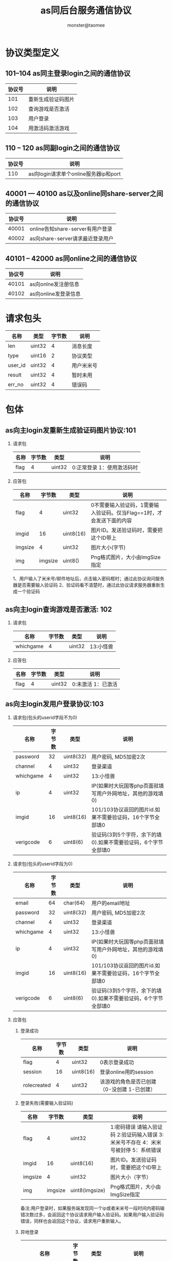 
#+TITLE:     as同后台服务通信协议
#+AUTHOR:    monster@taomee
#+DESCRIPTION: 
#+KEYWORDS: 
#+LANGUAGE:  zh
#+OPTIONS:   ^:nil d:nil skip:nil pri:nil tags:not-in-toc LaTeX:nul TeX:nil toc:2 H:2
#+STARTUP:   content
#+INFOJS_OPT: view:content tdepth:nil ltoc:nil path:http://10.1.1.28/smyang/org-info.js

* 协议类型定义
** 101--104 as同主登录login之间的通信协议
| 协议号 | 说明               |
|--------+--------------------|
|    101 | 重新生成验证码图片 |
|    102 | 查询游戏是否激活   |
|    103 | 用户登录           |
|    104 | 用激活码激活游戏           | 
  
** 110 -- 120 as同副login之间的通信协议
| 协议号 | 说明 |
|--------+------|
| 110    | as向login请求单个online服务器ip和port|

** 40001 --- 40100 as以及online同share-server之间的通信协议
| 协议号 | 说明                             |
|--------+----------------------------------|
|  40001 | online告知share-server有用户登录 |
|  40002 | as向share-server请求最近登录用户   |


** 40101 -- 42000 as同online之间的通信协议
| 协议号 | 说明                             |
|--------+----------------------------------|
|  40101 | as向onlne发注册信息
|  40102 | as向online发登录信息                   |


* 请求包头
| 名称      | 类型   | 字节数 | 说明             |
|-----------+--------+--------+------------------|
| len       | uint32 |      4 | 消息长度         |
| type      | uint16 |      2 | 协议类型         |
| user_id   | uint32 |      4 | 用户米米号       |
| result    | uint32 |      4 | 暂时未用        |
| err_no    | uint32 |      4 | 错误码           |

* 包体
** as向主login发重新生成验证码图片协议:101
*** 请求包
| 名称 | 字节数 | 类型 | 说明 |
|------+--------+------+------|
| flag |  4     | uint32 | 0:正常登录 1：使用激活码时 |
*** 应答包
| 名称    |  字节数 | 类型      | 说明                                                                  |
|---------+---------+-----------+-----------------------------------------------------------------------|
| flag    |       4 | uint32    | 0不需要输入验证码，1需要输入验证码。仅当Flag==1时，才会发送下面的内容 |
| imgid   |      16 | uint8(16) | 图片ID。发送验证码时，需要把这个ID带上                                |
| imgsize |       4 | uint32    | 图片大小(字节)                                                        |
| img     | imgsize | uint8()   | Png格式图片，大小由ImgSize指定                                                                      |
1、用户输入了米米号/邮件地址后，点击输入密码框时；通过此协议询问服务器是否需要输入验证码
2、验证码看不清楚时，通过此协议请求服务器重新生成一个验证码

** as向主login查询游戏是否激活: 102
*** 请求包
| 名称      | 字节数 | 类型 | 说明 |
|-----------+--------+------+------|
| whichgame |  4     | uint32 |  13:小怪兽  |
 
*** 应答包
| 名称 | 字节数 | 类型 | 说明 |
|------+--------+------+------|
| flag |   4    | uint32 | 0:未激活 1：已激活 |

** as向主login发用户登录协议:103
*** 请求包(包头的userid字段不为0)
| 名称      | 字节数 | 类型      | 说明                                                       |
|-----------+--------+-----------+------------------------------------------------------------|
| password  |     32 | uint8(32) | 用户密码, MD5加密2次                                       |
| channel   |      4 | uint32    | 登录渠道                                                   |
| whichgame |      4 | uint32    | 13:小怪兽                                                  |
| ip        |      4 | uint32    | IP(如果时大玩国等php页面就填写用户外网地址，其他的游戏填0) |
| imgid     |     16 | uint8(16) | 101/103协议返回的图片id.如果不需要验证码，16个字节全部填0  |
| verigcode |     6  | uint8(6)  | 验证码(3到5个字符，余下的填0).如果不需要验证码，6个字节全部填0                        |
*** 请求包(包头的userid字段为0)
| 名称      | 字节数 | 类型      | 说明                                                           |
|-----------+--------+-----------+----------------------------------------------------------------|
| email     |     64 | char(64)  | 用户的email地址                                                     |
| password  |     32 | uint8(32) | 用户密码, MD5加密2次                                           |
| channel   |      4 | uint32    | 登录渠道                                                       |
| whichgame |      4 | uint32    | 13:小怪兽                                                      |
| ip        |      4 | uint32    | IP(如果时大玩国等php页面就填写用户外网地址，其他的游戏填0)     |
| imgid     |     16 | uint8(16) | 101/103协议返回的图片id.如果不需要验证码，16个字节全部填0      |
| verigcode |      6 | uint8(6)  | 验证码(3到5个字符，余下的填0).如果不需要验证码，6个字节全部填0 |

*** 应答包
***** 登录成功
| 名称        | 字节数 | 类型      | 说明 |
|-------------+--------+-----------+------|
| flag        |      4 | uint32    | 0表示登录成功 |
| session     |     16 | uint8(16) | 登录online用的session |
| rolecreated |      4 | uint32    | 该游戏的角色是否已创建（0-没创建 1-已创建） |

***** 登录失败(需要输入验证码)
| 名称    |  字节数 | 类型           | 说明 |
|---------+---------+----------------+------|
| flag    |       4 | uint32         | 1:密码错误 请输入验证码 2:验证码输入错误 3:米米号不存在 4：米米号被封停 5：系统错误 |
| imgid   |      16 | uint8(16)      | 图片ID。发送验证码时，需要把这个ID带上     |
| imgsize |       4 | uint32         | 图片大小（字节）     |
| img     | imgsize | uint8(imgsize) | Png格式图片，大小由ImgSize指定     |
备注:用户登录时，如果服务端发现同一个ip或者米米号一段时间内密码输错次数过多，会返回这个协议请求用户输入验证码。如果用户输入验证码错误，同样也会返回这个协议，请求用户重新输入。

***** 异地登录
| 名称               | 字节数 | 类型      | 说明                                                                 |
|--------------------+--------+-----------+----------------------------------------------------------------------|
| flag               |      4 | uint32    | 6:登录成功，但异地登录 7：登录成功，但异地登录次数过多，提醒修改密码 |
| session            |     16 | uint8(16) | 登录online用的session                                                |
| rolecreated        |      4 | uint32    | 该游戏的角色是否已创建(0-未创建 10已创建)                            |
| last_login_ip      |      4 | uint32    | 上次登录ip                                                           |
| last_login_time    |      4 | uint32    | 上次登录时间                                                         |
| last_login_city    |     64 | char(64)  | 上次登录城市，字符串形式,如"上海市" "浙江省 杭州市"                  |
| current_login_city |     64 | char(64)  | 本次登录城市                                                               |

** as向主login发用激活码激活游戏的协议:104
*** 请求包
| 名称        | 字节数 | 类型      | 说明                                              |
|-------------+--------+-----------+---------------------------------------------------|
| whichgame   |      4 | uint32    | 13:小怪兽                                         |
| active_code |     10 | char(10)  | 激活码：6-8个0-9、A-Z、a-z字符，没有用到的字节填0 |
| img_id      |     16 | uint8(16) | 101/103协议返回的图片ID。如果不需要输入验证码，则16个字节都填数字0 |
| verifcode   |     6  | uint8(6)  | 验证码（3到5个字符，余下字节填数字0） 如果不需要输入验证码，则6个字节都填数字0|
                                    
*** 应答包
| 名称    |  字节数 | 类型           | 说明 |
|---------+---------+----------------+------|
| flag    |       4 | uint32         | 0:表示激活成功，不会发送下面的内容 1:激活码错误次数过多，需要输入验证码后再激活 2:验证码输入错误  |
| imgid   |      16 | uint8(16)      | 图片ID。发送验证码时，需要把这个ID带上     |
| imgsize |       4 | uint32         |  图片大小（字节）    |
| img     | imgsize | uitn8(imgsize) |  Png格式图片，大小由ImgSize指定    |

*** 错误码(对应101-104协议)
| 错误码 | 描述                           |
|--------+--------------------------------|
|   5001 | 系统错误                       |
|   5002 | 用户帐号被冻结                 |
|   5003 | 密码错误                           |
|   5004 | 号码尚未激活                   |
|   5005 | 号码不存在                     |
|   5006 | 号码被永久封停（副登录在用）   |
|   5007 | 号码被24小时封停（副登录在用） |
|   5009 | 密码输错次数太多               |
|   5010 | 激活码错误                     |
|   5011 | 服务器维护                     |
|   5012 | 非法的邀请码（副登录在用）     |
     
** as向login请求单个online服务器: 110
*** 请求包
空 

*** 应答包
| 名称        | 类型     | 字节数 | 说明           |
|-------------+----------+--------+----------------|
| online_ip   | char(16) |     16 | online服务器IP |
| online_port | uint16   |      2 | online服务器port  |

** online告知share-server有用户登录游戏: 40001
*** 请求包
| 名称   | 类型     | 字节数 | 说明                 |
|--------+----------+--------+----------------------|
| gender | uint8    |      1 | 性别(0:女性 1：男性)        |
| name   | char(16) |     16 | 用户昵称             |

*** 应答包
无需应答online

** as向share-server请求最近登录用户信息: 40002
*** 请求包
空
*** 应答包
| 名称           | 类型     | 字节数 | 说明                     |
|----------------+----------+--------+--------------------------|
| active_num     | uint16   |      2 | 活跃用户数量(不会超过50个)    |
| ....           | ....     |   .... | ....                     |
| user_id        | uint32   |      4 | 用户米米号               |
| name           | char(16) |     16 | 用户昵称                 |
| gender         | uint8    |      1 | 用户性别(0:女性 1：男性) |



** as向online发注册信息: 40101
*** 请求包
| 名称           | 类型     | 字节数 | 说明                 |
|----------------+----------+--------+----------------------|
| name           | char(16) |     16 | 用户昵称             |
| gender         | uint8    |      1 | 性别(0:女性 1：男性) |
| country_id     | uint16   |      2 | 国籍id               |
| birthday       | uint32   |      4 | 生日,格式:19901123   |
| mon_id         | uint32   |      4 | 怪兽id               |
| mon_name       | char(16) |     16 | 怪兽昵称             |
| mon_main_color | uint32   |      4 | 怪兽主颜色           |
| mon_exp_color  | uint32   |      4 | 怪兽辅颜色           |
| mon_eye_color  | uint32   |      4 | 怪兽眼睛颜色         |
| invitor_id     | uint32   |      4 | 邀请人米米号(没人邀请填写0)      |

*** 应答包
| name                               | char(16) | 16 | 用户昵称                                                     |   |   |   |
| gender                             | uint8    |  1 | 用户性别(0:女性 1：男性)                                     |   |   |   |
| country_id                         | uint32   |  4 | 国籍id                                                       |   |   |   |
| user_type                          | uint8    |  1 | (0:普通用户 1：vip用户 2:gm用户)                             |   |   |   |
| birthday                           | uint32   |  4 | 生日，格式(20110723)                                         |   |   |   |
| mood                               | uint8    |  1 | 用户心情                                                     |   |   |   |
| fav_color                          | uint8    |  1 | 用户最爱的颜色                                               |   |   |   |
| fav_pet                            | uint8    |  1 | 用户最爱的精灵                                               |   |   |   |
| fav_fruit                          | uint8    |  1 | 用户最爱的水果                                               |   |   |   |
| personal_sign                      | char(64) | 64 | 用户个性签名                                                 |   |   |   |
| room_num                           | uint8    |  1 | 用户房间数量                                                 |   |   |   |
| pet_num                            | uint8    |  1 | 用户精灵个数                                                 |   |   |   |
| max_puzzle_score                   | uint16   |  2 | 益智游戏最高分                                               |   |   |   |
| register_time                      | uint32   |  4 | 注册时间                                                     |   |   |   |
| coins                              | uint32   |  4 | 金币数                                                       |   |   |   |
| last_login_time                    | uint32   |  4 | 上次登录时间                                                 |   |   |   |
| is_first_login                     | uint32   |  4 | 今天是否第一次登陆0：否 1：是                                    |   |   |   |
| mon_id                             | uint32   |  4 | 怪兽id                                                       |   |   |   |
| mon_name                           | char(16) | 16 | 怪兽昵称                                                     |   |   |   |
| mon_main_color                     | uint32   |  4 | 怪兽主颜色                                                   |   |   |   |
| mon_exp_color                      | uint32   |  4 | 怪兽辅颜色                                                   |   |   |   |
| mon_eye_color                      | uint32   |  4 | 怪兽眼睛颜色                                                 |   |   |   |
| mon_exp                            | uint32   |  4 | 怪兽经验值                                                   |   |   |   |
| mon_level                          | uint16   |  2 | 怪兽等级                                                     |   |   |   |
| mon_health                         | uint32   |  4 | 怪兽健康值                                                   |   |   |   |
| mon_happy                          | uint32   |  4 | 怪兽愉悦度                                                   |   |   |   |
| approved_message_num               | uint32   |  4 | 已审核的留言数量                                             |   |   |   |
| unapproved_message_num             | uint32   |  4 | 未审核的留言数量                                             |   |   |   |
| friend_total                       | uint16   |  2 | 好友总数                                                     |   |   |   |
| pending_req                        | uint8    |  1 | 是否有未处理的好友请求(0:没有 1：有)                         |   |   |   |
| thumb                              | uint32   |  4 | 小屋被顶的次数                                               |   |   |   |
| visits                             | uint32   |  4 | 小屋的访问次数                                               |   |   |   |
| recent_badge                       | uint6    |  2 | 未查看的最近获得的成就数                                     |   |   |   |
| npc_cur_score                      | uint32   |  4 | 当前npc给出的得分                                            |   |   |   |
| following_pet_num                  | uint8    |  1 | 跟随的小怪兽数量                                             |   |   |   |
| 下面是每个小怪收的id               |          |    |                                                              |   |   |   |
| pet_id                             | uint32   |  4 | 小怪兽id                                                     |   |   |   |
| 下面的数据只有获取自己信息时菜返回 |          |    |                                                              |   |   |   |
| flag1                              | uint32   |  4 | 用于新手引导的标志位                                         |   |   |   |
| recent_visit                       | uint16   |  2 | 未查看的最近来访或顶的用户数                                 |   |   |   |
| bobo_flag                          | uint8    |  1 | 卜卜报是否领奖(0:未读  1:已读未领奖 2:已读已领奖)            |   |   |   |
| online_time                        | uint32   |  4 | 放成谜的时间                                                 |   |   |   |
| limited_reward                     | uint8    |  1 | 是否有封测大礼(0:没有 1：封测大礼海报 2：封测大礼海报加雕像) |   |   |   |

** as向online发起登录信息: 40102
*** 请求包
| 名称    | 类型 | 字节数 | 说明 |
|---------+------+--------+------|
| session | char(16)  | 16     | 从login服务器获取到的session |

*** 应答包
| 名称        | 类型   | 字节数 | 说明                                 |
|-------------+--------+--------+--------------------------------------|
| is_register | uint8  |      1 | 是否注册用户(0:未注册  1:已注册用户) |
| guide_flag  | uint32 |      4 | 强制引导标识                               |
未注册用户没有下面数据;已注册用户同40101
*** 错误码
| 100201:给account平台发送验证消息失败          |
| 200015:用户的session不能通过account平台的验证 |
|                                               |

** 拉取背包中的物品: 40103
*** 请求包 
空 

*** 应答包
| count     | uint16 | 2 | 物品总数量 |
| ...       |        |   |            |
| stuff_id  | uint32 | 4 | 物品id     |
| stuff_num | uint16 | 2 | 物品数量   |
| category  | uint8  |   | 物品的类别      |
*** 错误码
| 100827:物品id不存在 |
|                     |

** 拉取房间信息: 40104
*** 请求包
| user_id | uint32 | 4 | 用户id   |
| room_id | uint32 | 4 | 房间id |

*** 应答包
| buf | char(0) | 长度不固定 | buf内容|
*** 错误码
| 100019:数据库里找不到对应的房间信息 |
|                                     |

** 更新房间buf信息: 40105
*** 请求包
| room_id | uint32 | 4 | 房间id |
| buf     | char(0) | 不定长 |        |

*** 应答包
空
*** 错误码
     | 100801：解析用户的房间buf失败        |
     | 100803：缓存里找不到用户老的房间buf  |
     | 100806：缓存里找不到用户的背包信息   |
     | 100808：要更新的房间buf不合法        |
     | 100836：保存用户要更新的房间信息失败 |
     |                                      |


** 拉取个数信息: 40106
*** 请求包
空
*** 应答包
| room_num | uint16 | 2 | 房间总个数 |
| ...      |        |   |            |
| room_id  | uint32 | 4 | 房间id       |

** 添加新房间: 40107(房间的个数有上限)
*** 请求包

*** 应答包
| room_id  | uint32 | 4 | 新房间id |
| room_buf | char(0) | 不定长 | 初始房间buf  |

** 购买商品: 40108
*** 请求包
| stuff_id  | uint32 | 4 | 商品id |
| stuff_num | uint16 | 2 | 本次购买的商品数量 | 

*** 应答包
| stuff_id   | uint32 | 4 | 购买成功的商品id |
| category   | uint8  | 1 | 物品的种类       |
| reward_exp | uint16 | 2 | 奖励的经验值           |

*** 错误码
   | 100827：购买的物品id不存在                             |
   | 100811：不符合购买物品的条件限制（金币不够或等级不够） |
   |                                                        |

** 拉取益智游戏信息: 40109
*** 请求包
空 

*** 应答包
| count     | uint16 | 2 | 游戏信息的数量                                 |
|-----------+--------+---+------------------------------------------------|
| ...       |        |   |                                                |
| type      | uint8  | 1 | 游戏类型(0:每日挑战 >0:单个游戏挑战所属的类型) |
| is_played | uint8  | 1 | 当天是否挑战过                                 |
| daily_max | uint16 | 2 | 最高分                                         |
| daily_avg | uint16 | 2 | 平均分                                            |
*** 错误码
 | 100007：未知的系统错误(转换时间戳出错) |
 |                                        |

** 提交益智游戏结果: 40110
*** 请求包:
| type      | uint8  | 1 | 游戏类型     |
| total_num | uint16 | 2 | 总共答题数量 |
| right_num | uint16 | 2 | 答对的题目的数量     |

*** 应答包
| type          | uint8  | 1 | 游戏类型                           |
| reward_coins  | uint16 | 2 | 奖励的金币                         |
| reward_exp    | uint16 | 2 | 奖励的经验值                       |
| reward_happy  | uint16 | 2 | 奖励的愉悦值                       |
| extra_coins   | uint16 | 2 | 额外的金币奖励（打破最高分会获得） |
| current_happy | uint32 | 4 | 当前的愉悦度                             |

*** 错误码
  | 100812：答对的数量大于总共答题的数量   |
  | 100810, 获得缓存里的用户角色信息失败   |
  | 100007：未知的系统错误(转换时间戳出错) |
  | 100815：当天已经玩过的每日挑战         |
  | 100816：不存在的益智游戏类型           |
  | 100826：不满足益智游戏所yaoqi          |
  |                                        |

** 拉取好友列表: 40111
*** 请求包
| 名称     | 类型   | 字节数 | 说明                      |
|----------+--------+--------+---------------------------|
| page     | uint8  |      1 | 好友页数                  |
| page_num | uint8  |      1 | 每页好友的数量(上限100个) |
| user_id  | uint32 |      4 | 要拉取的用户的米米号                |

*** 应答包
| 名称            | 类型     | 字节数 | 说明                       |
|-----------------+----------+--------+----------------------------|
| total_num       | uint16   |      2 | 总的好友数量               |
| count           | uint8    |      1 | 实际拉取到的好友数量       |
| ...             |          |        |                            |
| user_id         | uint32   |      4 | 米米号                     |
| name            | char(16) |     16 | 用户名字                   |
| gender          | uint8    |      1 | 用户性别(0:女 1：男)       |
| country_id      | uint32   |      4 | 国籍                       |
| birthday        | uint32   |      4 | 生日(格式: 20111108)       |
| user_type       | uint8    |      1 | 0:普通用户 1：vip用户      |
| mon_id          | uint32   |      4 | 怪兽id                     |
| mon_level       | uint16   |      2 | 怪兽等级                   |
| mon_main_color  | uint32   |      4 | 怪兽主颜色                 |
| mon_ex_color    | uint32   |      4 | 怪兽辅颜色                 |
| mon_eye_color   | uint32   |      4 | 怪兽眼睛颜色                     |
| last_login_time | uin32    |      4 | 用户上次登录时间           |
| is_bestfriend   | uint8    |      1 | 是否最爱好友(0:不是 1：是) |

*** 错误码
| 100839：操作好友列表缓存信息失败 |
|                                  |

** 拉取单个好友信息; 40112
*** 请求包
| 名称    | 类型 | 字节数 | 说明 |
|---------+------+--------+------|
| user_id | uint32 |   4    | 好友米米号 |
 
*** 应答包
同40102

*** 错误码
| 100810, 获得缓存里的用户角色信息失败 |
|                                      |

** 好友操作: 40113
*** 请求包
| 名称    | 类型   | 字节数 | 说明       |
|---------+--------+--------+------------|
| user_id | uint32 |      4 | 好友米米号 |
| op_type | uint8  |      1 | 操作类型(0:设为最爱, 1:取消最爱,2:删除好友,3:屏蔽好友) |

*** 应答包
| 名称    | 类型  | 字节数 | 说明 |
|---------+-------+--------+------|
| op_type | uint8 | 1      | 操作类型 | 

*** 错误码
| 100819：非法的的好友操作类型 |
|                              |

** 查找好友: 40114  
*** 请求包
| 名称        | 类型     | 字节数 | 说明 |
|-------------+----------+--------+------|
| search_user | char(16) | 16     | 要查找用户的名字或米米号的字符串     |

*** 应答包
| 名称           | 类型     | 字节数 | 说明                 |
|----------------+----------+--------+----------------------|
| count          | uint8    |      1 | 查找到的好友数量     |
| ...            |          |        |                      |
| user_id        | uint32   |      4 | 米米号               |
| name           | char(16) |     16 | 用户名字             |
| gender         | uint8    |      1 | 0:女  1:男           |
| country_id     | uint32   |      4 | 国籍                 |
| birthday       | uint32   |      4 | 生日(格式: 20111204) |
| user_type      | uint8    |      1 | 用户类型(0:普通用户) |
| mon_id         | uint32   |      4 | 怪兽id               |
| mon_main_color | uint32   |      4 | 怪兽主颜色           |
| mon_ex_color   | uint32   |      4 | 怪兽辅颜色           |
| mon_eye_color  | uint32   |      4 | 怪兽眼睛颜色               |

** 添加好友: 40115
*** 请求包
| 名称       | 类型     | 字节数 | 说明           |
|------------+----------+--------+----------------|
| user_id    | uint32   |      4 | 好友米米号     |
| remark_num | uint8    |      1 | remark的字符数 |
| remark     | char(16) | 不定长    | 好友申请时的留言(不超过256字节) |

*** 应答包
空

*** 错误码
  | 100834：重复申请好友（需要前端单独处理） |
  |                                          |
  | 100844:不能把自己加为好友                |
  | 100848:已经时好友                             |

** 拉取好友申请: 40116
*** 请求包
空

*** 应答包
| 名称           | 类型     | 字节数 | 说明                           |
|----------------+----------+--------+--------------------------------|
| flag           | uint8    |      1 | 是否还有好友申请(0:没有 1：有) |
| count          | uint8    |      1 | 好友申请的数量(最多99个)       |
| ...            |          |        |                                |
| user_id        | uint32   |      4 | 米米号                         |
| name           | char(16) |     16 | 用户名字                       |
| gender         | uint8    |      1 | 0:女  1:男                     |
| country_id     | uint32   |      4 | 国籍                           |
| birthday       | uint32   |      4 | 生日(格式: 20111204)           |
| user_type      | uint8    |      1 | 用户类型(0:普通用户)           |
| mon_id         | uint32   |      4 | 怪兽id                         |
| mon_main_color | uint32   |      4 | 怪兽主颜色                     |
| mon_ex_color   | uint32   |      4 | 怪兽辅颜色                     |
| mon_eye_color  | uint32   |      4 | 怪兽眼睛颜色                   |
                                                                                                                                         |

*** 错误码
| 100842：缓存好友申请信息失败 |
|                              |

** 对好友申请的操作: 40117
*** 请求包
| 名称    | 类型   | 字节数 | 说明       |
|---------+--------+--------+------------|
| peer_id | uint32 |      4 | 对方米米号 |
| type    | uint8  |      1 | 0:同意 1：忽略 2：屏蔽 |

*** 应答包
| 名称    | 类型   | 字节数 | 说明 |
|---------+--------+--------+------|
| peer_id | uint32 | 4      | 对方米米号 |

*** 错误码

** 拉取用户的留言板信息:40118
*** 请求包
| 名称     | 类型   | 字节数 | 说明                 |
|----------+--------+--------+----------------------|
| user_id  | uint32 |      4 | 要拉取的用户的米米号 |
| page     | uint32 |      4 | 留言板页数           |
| page_num | uint8  |      1 | 每页留言的数量(最多8个)        | 
  
*** 应答包
| 名称           | 类型     | 字节数 | 说明                         |
|----------------+----------+--------+------------------------------|
| count          | uint8    |      1 | 实际拉取到的留言数量         |
| ...            |          |        |                              |
| id             | uint32   |      4 | 留言 id                      |
| icon           | uint8    |      1 | 便签的图案编号               |
| color          | uint8    |      1 | 便签的颜色                   |
| user_id        | uitn32   |      4 | 写留言的用户的米米号         |
| name           | char(16) |     16 | 用户名字                     |
| user_type      | uint8    |      1 | 0:普通用户 1： vip           |
| mon_id         | uint32   |      4 | 怪兽id                       |
| mon_level      | uint16   |      2 | 怪兽等级                     |
| mon_main_color | uint32   |      4 | 怪兽主颜色                   |
| mon_ex_color   | uint32   |      4 | 怪兽辅颜色                   |
| mon_eye_color  | uint32   |      4 | 怪兽眼睛颜色                 |
| create_time    | uint32   |      4 | 留言创建的时间               |
| status         | uint8    |      1 | 留言状态(1:未审核 2：已审核) |
| message_count  | uint16   |      2 | 留言的字节数                 |
| message        | char()   |        | 留言的内容                        |

*** 错误码
    | 100823：不能拉取第0页的留言         |
    | 100840:留言板一页的留言数超过最大值 |
    | 100841:缓存留言板信息失败           |
    |                                     |

** 新增一条留言:40119
*** 请求包
| 名称    | 类型   | 字节数 | 说明               |
|---------+--------+--------+--------------------|
| peer_id | uint32 |      4 | 被留言的用户米米号 |
| icon    | uint8  |      1 | 便签的图片编号     |
| color   | uint8  |      1 | 便签的颜色编号     |
| message | char() |        | 留言内容 ，最多512字节      |

*** 应答包
| 名称           | 类型     | 字节数 | 说明           |
|----------------+----------+--------+----------------|
| id             | uint32   |      4 | 留言的id       |
| name           | char(16) |     16 | 用户名字       |
| mon_id         | uint32   |      4 | 怪兽id         |
| mon_level      | uit16    |      2 | 怪兽等级       |
| mon_main_color | uint32   |      4 | 怪兽的主颜色   |
| mon_ex_color   | uint32   |      4 | 怪兽的辅颜色   |
| mon_eye_color  | uint32   |      4 | 怪兽眼睛的颜色 |
| create_time    | uint32   |      4 | 留言的创建时间        |

*** 错误码
  | 100824：留言不能为空                 |
  | 100810：获得缓存里的用户角色信息失败 |
  |                                      |


** 对留言的操作:40120
*** 请求包
| 名称    | 类型   | 字节数 | 说明                                                 |
|---------+--------+--------+------------------------------------------------------|
| user_id | uint32 |      4 | 被操作留言的用户的米米号(0:表示对自己的留言进行操作) |
| id      | uint32 |      4 | 留言的id                                             |
| type    | uint8  |      1 | 0：删除一条留言 1：审核未通过 2：审核通过4：举报留言                        |

*** 应答包
| 名称           | 类型     | 字节数 | 说明                           |
|----------------+----------+--------+--------------------------------|

*** 错误码
| 100817：不存在的操作类型                       |
| 100818：不是自己的留言，不能进行除举报外的操作 |
|                                                |

** 顶用户的小屋:40121
*** 请求包
| 名称    | 类型   | 字节数 | 说明 |
|---------+--------+--------+------|
| peer_id | uint32 | 4      | 被顶的笑我用户的米米号 |

*** 应答包
| 名称 | 类型  | 字节数 | 说明 |
|------+-------+--------+------|
| flag | uint8 | 1      | 0:已经顶过用户的小屋 1:陈宫顶用户的小屋 |

*** 错误码
     | 100601：给唯一数服务发送请求失败          |
     | 100822:重复顶用户的小屋(需要前端单独处理) |
     |                                           |

** 拉取种植园信息:40122
*** 请求包
| 名称           | 类型     | 字节数 | 说明                           |
|----------------+----------+--------+--------------------------------|

*** 应答包
| 名称                      | 类型   | 字节数 | 说明                                                                  |
|---------------------------+--------+--------+-----------------------------------------------------------------------|
| hole_count                | uint8  |      1 | 坑的个数(目前固定为3)                                                 |
| ....                      |        |        |                                                                       |
| plant_id                  | uint32 |      4 | 植物id(没有植物时取值0)                                               |
| hole_id                   | uint8  |      1 | 坑的编号(1,2,3)                                                       |
| color                     | uint16 |      2 | 颜色编号                                                              |
| last_growth               | uint16 |      2 | 上次进种植园的成长值                                                  |
| growth                    | uint16 |      2 | 成长值                                                                |
| maintain                  | uint8  |      1 | 维护选项(0:不需要维护 1：浇水 2：修剪 3：施肥 4：收获)                |
| reward_num                | uint32 |      4 | 未领取的阳光奖励包个数(最大500个，超过500后需要等领取完后重新进入种植园)                   |
| ...                       |        |        |                                                                       |
| reward_id                 | uint32 |      4 | 奖励包id                                                                 |

| 下面的内容不属于hole_count循环 |        |        |                                                                       |
| flag                      | uint8  |      1 | 1:能吸引到小怪兽 2:种子没有3个或没有都成熟不能吸引到 3:颜色没有匹配到 |
| flag为1返回以下字段       |        |        |                                                                       |
| pet_id                    | uint32 |      4 | 小怪兽id                                                              |
| flag为3返回以下字段       |        |        |                                                                       |
| hole_1                    | uint8  |      1 | 第一个坑的颜色是否匹配                                                |
| hole_2                    | uint8  |      1 | 第二个坑的颜色是否匹配                                                |
| hoel_3                    | uint8  |      1 | 第三个坑的颜色是否匹配                                                |

*** 错误码
   | 100810：获得缓存里的用户角色信息失败         |
   | 100843：吸引到小怪兽，但是种植园植物没有种满 |
   |                                              |

** 种植园种植物:40123
*** 请求包
| 名称     | 类型   | 字节数 | 说明 |
|----------+--------+--------+------|
| plant_id | uint32 | 4      | 植物id |
| hole_id  | uint8  | 1      | 坑的编号   | 
  
*** 应答包
| 名称     | 类型  | 字节数 | 说明   |
|----------+-------+--------+--------|
| hole_id  | uint8 |      1 | 坑编号 |
| maintain | uint8 |      1 | 维护选项(0:没有维护操作 1：浇水 2：音乐 3：施肥  )          |

*** 错误码
  | 100828：坑上已种过植物，不能重复种 |
  | 100835：没有足够的种子种植         |
  | 100806：缓存里找不到用户的背包信息 |
  |                                    |


** 种植园维护植物:40124
*** 请求包
| 名称     | 类型  | 字节数 | 说明     |
|----------+-------+--------+----------|
| hole_id  | uint8 |      1 | 坑的编号 |
| maintain | uint8 |      1 | 维护选项(0:没有维护操作 1:浇水 2：音乐 3：施肥 4：收获 5：铲除) |
  
*** 应答包
| 名称                   | 类型   | 字节数 | 说明                                                       |
|------------------------+--------+--------+------------------------------------------------------------|
| hole_id                | uint8  |      1 | 坑的编号                                                   |
| reward_id              | uint32 |      4 | 阳光奖励包id(没有阳关奖励时为0)                                    |
| reward_coins           | uint16 |      2 | 奖励的咕咚果                                               |
| reward_growth          | uint16 |      2 | 增加的成长值                                               |
| maintain               | uint8  |      1 | 下一个维护选项(0:不需要维护 1：浇水 2:修剪 3：施肥 4:收获) |
| flag                   | uint8  |      1 | 1:能吸引到小精灵 2:种子没有3个或没有全部成熟 3：颜色不匹配 |
| flag = 1时返回下面字段 |        |        |                                                            |
| pet_id                 | uint32 |      4 | 吸引到的小精灵id                                           |
| flag = 3时返回下面字段 |        |        |                                                            |
| hole1                  | uint8  |      1 | 第一个坑的颜色是否匹配                                     |
| hole2                  | uint8  |      1 | 第二个坑的颜色是否匹配                                     |
| hole3                  | uint8  |      1 | 第三个坑的颜色是否匹配                                                |

*** 错误码
| 100829：坑上没有种植物   |
| 100865: 错误的坑编号    |
| 100866: 错误的维护类型 |


** 对吸引到的小怪收的操作:40125
*** 请求包
| 名称   | 类型   | 字节数 | 说明                                      |
|--------+--------+--------+-------------------------------------------|
| type   | uint8  |      1 | 1:领养 2：放生 3:删除(针对已经收养的精灵) |
| pet_id | uint32 |      4 | 要操作的精灵id                                  |

*** 应答包
| 名称           | 类型     | 字节数 | 说明                           |
|----------------+----------+--------+--------------------------------|

*** 错误码
| 错误码                                         |
|------------------------------------------------|
| 100831：没有定义的对吸引到小怪兽的操作         |
| 100830：没有吸引到小怪兽，不能进行小怪兽的操作 |
| 100869:传过来的精灵id与服务器记录的不一致                      |
| 100870:已经拥有3个精灵，必须删除一个才可以继续收养

** 获得商业街上的用户信息: 40126
*** 请求包
| 名称           | 类型     | 字节数 | 说明                           |
|----------------+----------+--------+--------------------------------|

*** 应答包
| 名称             | 类型     | 字节数 | 说明                             |   |
|------------------+----------+--------+----------------------------------+---|
| count            | uint8    |      1 | 获得的用户数量                   |   |
| ...              |          |        |                                  |   |
| user_id          | uint32   |      4 | 用户的id                         |   |
| name             | char(16) |     16 | 用户昵称                         |   |
| gender           | uint8    |      1 | 用户性别(0:女性 1：男性)         |   |
| country_id       | uint32   |      4 | 国籍id                           |   |
| user_type        | uint8    |      1 | (0:普通用户 1：vip用户 2:gm用户) |   |
| birthday         | uint32   |      4 | 生日，格式(20110723)             |   |
| mon_id           | uint32   |      4 | 怪兽id                           |   |
| mon_name         | char(16) |     16 | 怪兽昵称                         |   |
| mon_main_color   | uint32   |      4 | 怪兽主颜色                       |   |
| mon_exp_color    | uint32   |      4 | 怪兽辅颜色                       |   |
| mon_eye_color    | uint32   |      4 | 怪兽眼睛颜色                     |   |
| mon_exp          | uint32   |      4 | 怪兽经验值                       |   |
| mon_level        | uint16   |      2 | 怪兽等级                         |   |
| mon_health       | uint32   |      4 | 怪兽健康值                       |   |
| mon_happy        | uint32   |      4 | 怪兽愉悦度                       |   |
| friend_num       | uint16   |      2 | 好友总数                         |   |
| visits           | uint32   |      4 | 小屋的访问次数                   |   |
| mood             | uint8    |      1 | 用户心情                         |   |
| fav_color        | uint8    |      1 | 用户最爱的颜色                   |   |
| fav_pet          | uint8    |      1 | 用户最爱的精灵                   |   |
| fav_fruit        | uint8    |      1 | 用户最爱的水果                   |   |
| room_num         | uint8    |      1 | 用户房间数量                     |   |
| pet_num          | uint8    |      1 | 用户精灵个数                     |   |
| max_puzzle_score | uint16   |      2 | 益智游戏最高分                   |   |
| pet_id           | uint32   |      4 | 跟随精灵的id,0表示没有跟随精灵   |   |
| count            | uint8    |      1 | 个性签名的字节数                 |   |
| personal_sign    | char()   |        | 个性签名                             |   |

*** 错误码

** 提交小游戏答题结果: 40127
*** 请求包
| 名称         | 类型   | 字节数 | 说明         |
|--------------+--------+--------+--------------|
| game_id      | uint32 |      4 | 游戏id       |
| level_id     | uint32 |      4 | 关卡id         |
| gained_coins | uint32 |      4 | 获得的金币数 |
| score        | uint32 |      4 | 得分         |

*** 应答包
| 名称                         | 类型   | 字节数 | 说明                                                      |   |   |   |   |   |   |   |   |   |   |   |
|------------------------------+--------+--------+-----------------------------------------------------------+---+---+---+---+---+---+---+---+---+---+---|
| game_id                      | uint32 |      4 | 游戏id                                                    |   |   |   |   |   |   |   |   |   |   |   |
| level_id                     | uint32 |      4 | 关卡id                                                    |   |   |   |   |   |   |   |   |   |   |   |
| is_restrict                  | uint8  |      1 | 0:未达到每日上限 1：达到每日上限                                        |   |   |   |   |   |   |   |   |   |   |   |
| reward_coins                 | uint32 |      4 | 实际可以得到的金币                                        |   |   |   |   |   |   |   |   |   |   |   |
| star_num                     | uint8  |      1 | 获得的星星数                                              |   |   |   |   |   |   |   |   |   |   |   |
| next_level_lock              | uint8  |      1 | 下一关是否解锁(0:未解锁 1：解锁 2：没有下一关了)          |   |   |   |   |   |   |   |   |   |   |   |
| reason                       | uint8  |      1 | 0:正常 1：分数不够 2：达到每日限制                        |   |   |   |   |   |   |   |   |   |   |   |
| reason=0时才有下面的两个字段 |        |        |                                                           |   |   |   |   |   |   |   |   |   |   |   |
| stuff_num                    | uint8  |      1 | 获得该道具的数量                                          |   |   |   |   |   |   |   |   |   |   |   |
| stuff_id                     | uint32 |      4 | 获得的道具id(这里只是获得一种道具,但这种道具可以获得多个) |   |   |   |   |   |   |   |   |   |   |   |
|                              |        |        |                                                           |   |   |   |   |   |   |   |   |   |   |   |

*** 错误码

** 怪兽吃食物: 40128
*** 请求包
| 名称    | 类型   | 字节数 | 说明         |
|---------+--------+--------+--------------|
| item_id | uint32 |      4 | 食物的物品id |

*** 应答包

*** 错误码

** 更改用户的profile信息: 40129
*** 请求包
| 名称                         | 类型   | 字节数     | 说明                                                                             |
|------------------------------+--------+------------+----------------------------------------------------------------------------------|
| type                         | uint8  | 1          | 要更改的信息的类型(1:个性签名,2:今天心情,3:最爱的颜色,4:最爱的精灵,5:最爱的食物) |
| 下面的字段根据type的类型确定 |        |            |                                                                                  |
| type:1                       |        |            |                                                                                  |
| personal-sign                | char() | 最大64字节 | 个性签名                                                                         |
| type: 2, 3, 4,5              |        |            |                                                                                  |
| id                           | uint32 | 4          | 选择的物品的id                                                                                  |

*** 应答包
| 名称           | 类型     | 字节数 | 说明                           |
|----------------+----------+--------+--------------------------------|

*** 错误码

** 拉取商店的物品列表: 40130
*** 请求包
| 名称    | 类型   | 字节数 | 说明 |
|---------+--------+--------+------|
| shop_id | uint32 | 4      | 商店id |

*** 应答包
| 名称        | 类型   | 字节数 | 说明     |
|-------------+--------+--------+----------|
| remain_time | uint16 |      2 | 剩余刷新时间   |
| count       | uint16 |      2 | 物品个数 |
| ...         |        |        |          |
| item_id     | uint32 |      4 | 物品id   |
|             |        |        |          |
*** 错误码

** 更新新手引导的flag标识: 40131
*** 请求包
| 名称 | 类型    | 字节数 | 说明 |
|------+---------+--------+------|
| flag | uint32  |  4     | 标识位  |

*** 应答包
| 名称           | 类型     | 字节数 | 说明                           |
|----------------+----------+--------+--------------------------------|

*** 错误码

** 二手物品的兑换: 40132
*** 请求包
| 名称     | 类型   | 字节数 | 说明                     |
|----------+--------+--------+--------------------------|
| stuff_id | uint32 |      4 | 要兑换的物品             |
| req_type | uint8  |      1 | 1: 固定的40%  2:随机抽奖 |

*** 应答包
| 名称    | 类型   | 字节数 | 说明                   |
|---------+--------+--------+------------------------|
| percent | uint8  |      1 | 取值 1-10              |
| coins   | uint32 |      4 | 该物品可以换到多少金币 |

** as向online获取精灵园的所有精灵: 40133
*** 请求包
| 名称    | 类型 | 字节数 | 说明 |
|---------+------+--------+------|
| user_id | uint32  |  4     | 被查看的用户的米米号 |

*** 应答包
| 名称        | 类型   | 字节数 | 说明             |
|-------------+--------+--------+------------------|
| pet_num     | uint16 |      2 | 精灵的数量       |
| ...         |        |        |                  |
| pet_id      | uint32 |      4 | 精灵ID           |
| pet_total   | uint16 |      2 | 该精灵的拥有数量 |
| pet_in_home | uint16 |      2 | 该精灵在家中的数量        |


** 进入二人益智游戏比赛: 40134
*** 请求包
空
*** 应答包
| 名称                         | 类型     | 字节数 | 说明                                             |   |
|------------------------------+----------+--------+--------------------------------------------------+---|
| is_found                     | uint8    |      1 | 0:未找到对手，需要等待，进入等待页面 1：找到对手 |   |
| is_found=1时才会有下面的字段 |          |        |                                                  |   |
| opponent_id                  | uint32   |      4 | 对方米米号                                       |   |
| opponent_name                | char(16) |     16 | 对方名称                                         |   |
| is_vip                       | uint8    |      1 | 是否VIP用户(0:普通用户 1：VIP用户 2:GA用户)      |   |
| mon_id                       | uint32   |      4 | 怪兽id                                           |   |
| mon_main_color               | uint32   |      4 | 怪兽主颜色                                       |   |
| mon_exp_color                | uint32   |      4 | 怪兽辅颜色                                       |   |
| mon_eye_color                | uint32   |      4 | 怪兽眼睛颜色                                     |   |
| initial_total_time           | uint16   |      2 | 比赛初始总时间 单位秒                                        |   |
| quest_num                    | uint16   |      2 | 题目数量                                         |   |
| ....                         |          |        |                                                  |   |
| quest_type                   | uint8    |      1 | 题目类型                                         |   |
| quest_id                     | uint32   |      4 | 题目id                                           |   |
|                              |          |        |                                                  |   |
*** 错误码
| 100301  | 已经在多人益智游戏中，重复进入 |



** 二人益智游戏，online给as推送匹配信息: 42003
| 名称                         | 类型     | 字节数 | 说明                                         |
|------------------------------+----------+--------+----------------------------------------------|
| is_found                     | uint8    |      1 | 0:未找到对手 1：找到对手                     |
| is_found=1时菜会有下面的字段 |          |        |                                              |
| opponent_id                  | uint32   |      4 | 对手米米号                                   |
| opponent_name                | char(16) |     16 | 对手名称                                     |
| is_vip                       | uint8    |      1 | 是否VIP用户(0:普通用户 1：VIP用户 2：GA用户) |
| mon_id                       | uint32   |      4 | 怪兽id                                       |
| mon_main_color               | uint32   |      4 | 怪兽主颜色                                   |
| mon_exp_color                | uint32   |      4 | 怪兽辅颜色                                   |
| mon_eye_color                | uint32   |      4 | 怪兽眼睛颜色                                 |
| initial_total_time           | uint16   |      2 | 比赛初始总时间,单位秒                                  |
| question_num                 | uint16   |      2 | 题目数量(未找到对手时，题目数量为0)          |
| ...                          |          |        |                                              |
| quest_type                   | uint8    |      1 | 题目类型                                     |
| quest_id                     | uint32   |      4 | 题目id                                       |

** 二人益智游戏比赛匹配成功，点击start按钮: 40135
*** 请求包
空
*** 应答包
| 名称               | 类型     | 字节数 | 说明                                            |
|--------------------+----------+--------+-------------------------------------------------|
| status             | uint8    |      1 | 0: 对方已离开 1:对方未开始，需等待 2:对方已开始，直接进入游戏            |                                                                                                                                                                                                                                                                                                                                                                                                                                                                                                                                                                                                                                                                                                                         |

** 二人益智游戏,online给as推送进入游戏信息：42004
| 名称   | 类型  | 字节数 | 说明 |
|--------+-------+--------+------|
| status | uint8 | 1      | 0:用户自己长时间未点击start按钮 1：对手长时间未点击start按钮  2：进入游戏 |

** 答题： 40136
*** 请求包
| 名称        | 类型   | 字节数 | 说明                           |
|-------------+--------+--------+--------------------------------|
| result      | uint8  |      1 | 0:答题正确 1：答题错误         |
| is_end      | uint8  |      1 | 答题是否结束(0:未结束 1：结束) |
| remain_time | uint16 |      2 | 剩余时间（当结束时剩余时间为0）               |

*** 应答包
| 名称                       | 类型   | 字节数 | 说明                                                                                  |
|----------------------------+--------+--------+---------------------------------------------------------------------------------------|
| status                     | uint8  |      1 | 是否结束(1:用户自己未结束 2：用户自己已结束， 但对方未结束 3、用户自己和对手豆已结束) |
| status = 3时才有下面的字段 |        |        |                                                                                       |
| score                      | uint16 |      2 | 自己得分                                                                              |
| opp_sscore                 | uint16 |      2 | 对手得分                                                                              |
| result                     | uint8  |      1 | 0:平局 1：胜利 2：失败h                                                               |
| reward_coins               | uint16 |      2 | 奖励的咕咚果                                                                          |
| is_restrict                | uint8  |      1 | 是否达到每日上限(0;么有 1;有)(与multi-server通信时无该字段)                                              |

** 二人益智游戏，online给as推送对手的答题信息:42005
| 名称            | 类型   | 字节数 | 说明                |
|-----------------+--------+--------+---------------------|
| opp_score       | uint16 |      2 | 对手当前得分        |
| opp_remain_time | uint16 |      2 | 对手剩余时间,单位秒 |
| opp_is_end      | uint8  |      1 | 对手是否已结束(0:未结束 1：已结束) |

** 二人益智游戏，online给as推送的比赛结果信息: 42006
| 名称         | 类型   | 字节数 | 说明                   |
|--------------+--------+--------+------------------------|
| score        | uint16 |      2 | 自己得分               |
| opp_score    | uint16 |      2 | 对手得分               |
| result       | uint8  |      1 | 0:平局 1：胜利 2：失败 |
| reward_coins | uint16 |      2 | 奖励的咕咚果           |
| is_restrict  | uint8  |      1 | 是否达到每日上限(0:没有 1：有)(与multi-svr通信无该字段) |


** 互动元素奖励:40137
*** 请求包
| 名称           | 类型   | 字节数 | 说明 |
|----------------+--------+--------+------|
| interactive_id | uint32 |      4 |  互动元素编号(从1001开始)    |

*** 应答包
| 名称             | 类型   | 字节数 | 说明                           |
|------------------+--------+--------+--------------------------------|
| is_restrict      | uint8  |      1 | 是否达到每日上限(0:没有 1：有) |
| rewards_coins    | uint16 |      2 | 奖励的咕咚果数量               |
| 端午节活动返回包 |        |        |                                |
| is_reward        | uint8  |      1 | 能否奖励叶子0：能 1：不能      |

** AS发过来的统计信息: 40138
*** 请求包
| 名称  | 类型   | 字节数 | 说明         |
|-------+--------+--------+--------------|
| type  | uint8  |      1 | 用户操作类型(1:离开商店 2：开始小游戏 3：访问麦咭) |
| value | uint32 |      4 | 类型值(没有值时填0)  |

*** 没有应答包 

** 打开最近来访面板：40139
*** 请求包
空
*** 应答包
| 名称                 | 类型     | 字节数 | 说明                               |
|----------------------+----------+--------+------------------------------------|
| visit_num            | uint16   |      2 | 来访者数量(最多99个)               |
| ...                  | ...      |    ... | ...                                |
| status               | uint8    |      1 | 状态(0:未读 1：已读)                      |
| visit_type           | uint8    |      1 | 来访类型(1:访问 2：顶)             |
| visit_time           | uint32   |      4 | 来访时间戳                         |
| visit_id             | uint32   |      4 | 来访者米米号                       |
| is_vip               | uint8    |      1 | 是否vip用户(0:普通用户 1：VIP用户) |
| visit_name           | char(16) |     16 | 来访者名字                         |
| visit_mon_id         | uint32   |      4 | 来访者怪兽id                       |
| visit_mon_main_color | uint32   |      4 | 怪兽颜色                           |
| visit_mon_exp_color  | uint32   |      4 | 怪兽颜色                           |
| visit_mon_eye_color  | uint32   |      4 | 怪兽颜色                           |

** 打开成就面板: 40140
*** 请求包
| peer_id | uint32 | 4 | 被查看的用户的米米号|

*** 应答包
| 名称           | 类型   | 字节数 | 说明                                     |
|----------------+--------+--------+------------------------------------------|
| badge_num      | uint16 |      2 | 成就项个数                               |
| ...            | ...    |    ... | ...                                      |
| badge_id       | uint32 |      4 | 成就项id                                 |
| badge_status   | uint8  |      1 | 成就项状态(0:进行中 1：已获得未领奖杯 2:已获得未查看 3：已获得已领奖) |
| badge_progress | uint32 |      4 | 成就项进度                                    |

** 领取成就项奖杯: 40141
*** 请求包
| 名称     | 类型   | 字节数 | 说明 |
|----------+--------+--------+------|
| badge_id | uint32 | 4      | 要领取的成就项id |

*** 应答包
| 名称      | 类型   | 字节数 | 说明 |
|-----------+--------+--------+------|
| reward_id | uint32 | 4      | 奖杯id |

** online通知客户端有新的成就项获得:42008
| 名称             | 类型   | 字节数 | 说明 |
|------------------+--------+--------+------|
| unread_badge_num | uint16 | 2      | 未查看的成就项个数 |

** 拉取实际可以看到的留言条数: 40142
*** 请求包
| 名称    | 类型   | 字节数 | 说明 |
|---------+--------+--------+------|
| peer_id | uint32 | 4      | 被查看的用户的米米号 |
*** 应答包
| 名称     | 类型   | 字节数 | 说明 |
|----------+--------+--------+------|
| real_num | uint32 | 4      | 实际可以看到的留言条数 |

** 拉取最近访客未读条数:40143
*** 请求包
空
*** 应答包
| 名称       | 类型   | 字节数 | 说明 |
|------------+--------+--------+------|
| unread_num | uint16 | 2      | 未读数量 |

** online有新的实时通知: 42000
*** 请求包
| 名称 | 类型  | 字节数 | 说明 |
|------+-------+--------+------|
| type | uint8 | 1      | 1:有好友请求 2:有新的留言 5:有新的访客 |

*** 应答包
| 名称           | 类型     | 字节数 | 说明                           |
|----------------+----------+--------+--------------------------------|

*** 错误码

** online广播包 ，定时清理关掉的连接: 42001
*** 请求包
| 名称           | 类型     | 字节数 | 说明                           |
|----------------+----------+--------+--------------------------------|

*** 应答包
| 名称           | 类型     | 字节数 | 说明                           |
|----------------+----------+--------+--------------------------------|

*** 错误码

** 实时通知as更新用户的用户信息: 42002
*** 请求包
| 名称       | 类型   | 字节数 | 说明               |
|------------+--------+--------+--------------------|
| mon_happy  | uint32 |      4 | 怪兽愉悦度         |
| mon_health | uint32 |      4 | 怪兽健康值         |
| mon_exp    | uint32 |      4 | 怪兽经验           |
| mon_level  | uint16 |      2 | 怪兽等级           |
| coins      | uint32 |      4 | 用户金币           |
| visits     | uint32 |      4 | 用户小屋的访问次数 |
| thumb      | uint32 |      4 | 小屋被顶的次数            |

*** 应答包
| 名称           | 类型     | 字节数 | 说明                           |
|----------------+----------+--------+--------------------------------|

*** 错误码

** 拉取小游戏的关卡信息(只拉取已经解锁的关卡): 40144
*** 请求包
| 名称    | 类型   | 字节数 | 说明 |
|---------+--------+--------+------|
| game_id | uint32 | 4      | 游戏id |

*** 应答包
| 名称            | 类型   | 字节数 | 说明         |
|-----------------+--------+--------+--------------|
| next_level_lock | uint8  |      1 | 下一关是否解锁(0:未解锁 1：解锁 2：么有下一关了) |
| level_num       | uint16 |      2 | 关卡数量     |
| ......          |        |        |              |
| level_id        | uint32 |      4 | 关卡id       |
| max_score       | uint32 |      4 | 曾经的最高分 |
| acquired_star   | uint8  |      1 | 获得的星星数 |

** 拉取合成工厂信息:40145
*** 请求包
空
*** 应答包
| 名称         | 类型   | 字节数 | 说明                                                                     |
|--------------+--------+--------+--------------------------------------------------------------------------|
| status       | uint8  |      1 | 0:合成工厂空闲 1:合成工厂有物品合成，2:合成工厂已合成出物品              |
| time_or_item | uint32 |      4 | status=0没有该字段 status=1时为合成物品的剩余时间 status=2为合成的物品id |
| map_id       | uint32 |      4 | 图纸id（status=1时才有该字段）                                                     |
|              |        |        |                                                                          |
** 提交合成信息: 40146
*** 请求包
| 名称 | 类型   | 字节数 | 说明 |
|------+--------+--------+------|
| id   | uint32 | 4      | 合成图纸id |
*** 应答包
| 名称      | 类型   | 字节数 | 说明 |
|-----------+--------+--------+------|
| left_time | uint32 |      4 | 合成剩余时间 |

** 合成工厂操作:40147
*** 请求包
| 名称   | 类型  | 字节数 | 说明 |
|--------+-------+--------+------|
| status | uint8 | 1      | 1:领取合成物品，2:取消合成物品     |

***  应答包
空

** 检测名字是否脏词: 40148
*** 请求包
| 名称 | 类型     | 字节数 | 说明 |
|------+----------+--------+------|
| name | char(16) | 16     | 需要检测的名字 |

*** 应答包
| 名称  | 类型  | 字节数 | 说明 |
|-------+-------+--------+------|
| dirty | uint8 | 1      | 是否脏词(0:不是  1：是) |

** 修改怪兽名字:40149
*** 请求包
| 名称 | 类型     | 字节数 | 说明 |
|------+----------+--------+------|
| mon_name | char(16) | 16     | 新的怪兽名字 |

*** 应答包
空

** as随机获取一个名字给用户: 40151
*** 请求包
| gender | uint8 | 1 | 性别(0:女性 1：男性)

*** 应答包
| name | char(16) | 16 | 随机到的用户名字|

** 领取卜卜报奖励:40152
*** 请求包 

*** 应答包
| 名称         | 类型   | 字节数 | 说明 |
|--------------+--------+--------+------|
| reward_coins | uint16 |      2 | 奖励的金币数 |

** 领取种植园阳关奖励包:40153
*** 请求包
| 名称      | 类型   | 字节数 | 说明         |
|-----------+--------+--------+--------------|
| hole_id   | uint8  |      1 | 坑的编号         |
| reward_id | uint32 |      4 | 阳关奖励包id |

*** 应答包
| 名称         | 类型   | 字节数 | 说明                               |
|--------------+--------+--------+------------------------------------|
| hole_id      | uint8  |      1 | 坑的编号                           |
| reward_id    | uint32 |      4 | 阳关奖励包id                            |
| reward_happy | uint16 |      2 | 奖励的快乐值(为0表示不奖励该项)    |
| reward_exp   | uint16 |      2 | 奖励的经验值（为0表示不奖励该项）  |
| reward_coins | uint16 |      2 | 奖励的咕咚果 （为0表示不奖励该项） |

** 读卜卜报: 40154
*** 请求包

*** 应答包

** 进入大众点评: 40155
*** 请求包
空

*** 应答包
| 名称        | 类型   | 字节数 | 说明                             |
|-------------+--------+--------+----------------------------------|
| status      | uint8  |      1 | 1:今天未点评过 2：今天已经点评过 |
| total_score | uint32 |      4 | 最终得分                         |
| npc_num     | uint8  |      1 | 参与点评的NPC的个数(目前为3个)   |
| ....        |        |        |                                  |
| npc_id      | uint32 |      4 | npc_id                           |
| npc_score   | uint32 |      4 | npc给出的分数                         |

** NPC评分:40156
*** 请求包
空

*** 应答包
| 名称        | 类型   | 字节数 | 说明      |
|-------------+--------+--------+-----------|
| total_score | uint32 |      4 | 最终得分  |
| npc_num     | uint8  |      1 | npc的个数 |
| ...         | ..     |        |           |
| npc_id      | uint32 |      4 | npc_id    |
| npc_score   | uint32 |      4 | npc给出的分数  |
  
*** 错误码
100871 ：今天已经评过了

** 拉取游戏当前期奖励兑换信息:40157
*** 请求包
| 名称    | 类型   | 字节数 | 说明 |
|---------+--------+--------+------|
| game_id | uint32 | 4      | 游戏id(当前只有蛋糕店游戏) |
|         |        |        |      |
*** 应答包
| 名称       | 类型   | 字节数 | 说明                     |
|------------+--------+--------+--------------------------|
| game_id    | uint32 |      4 | 游戏id                   |
| stuff_num  | uint16 |      2 | 本期已经兑换到的物品个数 |
| ...        |        |        |                          |
| stuff_id   | uint32 |      4 | 物品道具id               |


** 小游戏兑换物品:40158
*** 请求包
| game_id    | uint32 | 4 | 游戏id｜       |
| stuff_id   | uint32 | 4 | 要兑换的物品id |
| game_score | uint32 | 4 | 得分(为了统计) |
| level_num  | uint16 | 2 | 关卡(为了成就项)      |

*** 应答包
空

*** 错误码
100873 :已经兑换过



** 拉取已完成任务列表: 40159
*** 请求包
空
*** 应答包
| 名称              | 类型   | 字节数 | 说明           |
|-------------------+--------+--------+----------------|
| finished_task_num | uint16 | 2      | 已完成任务个数 |
| ...               | ...    | ...    | ...            |
| task_id           | uint32 | 4      | 任务id           |

** 完成一个任务: 40160
*** 请求包
| 名称    | 类型   | 字节数 | 说明 |
|---------+--------+--------+------|
| task_id | uint32 | 4      | 任务id |
*** 应答包
| 名称            | 类型   | 字节数 | 说明                                                                      |
|-----------------+--------+--------+---------------------------------------------------------------------------|
| task_id         | uint32 |      4 | 任务id                                                                    |
| reward_type_num | uint8  |      1 | 奖励的种类数量                                                            |
| ...             | ....   |   .... | .....                                                                     |
| reward_id       | uint32 |      4 | 奖励的物品(10000001:为奖励的金币 其他暂时为奖励的道具 )           |
| reward_num      | uint16 |      2 | 奖励的数量                                                                |
*** 错误码
100874 任务等级条件未达到
100875 任务前置任务未完成

** 进入援助计划面板: 40161
*** 请求包
空
*** 应答包
| 名称               | 类型   | 字节数 | 说明                                     |
|--------------------+--------+--------+------------------------------------------|
| unreward_denote_id | uint32 |      4 | 未领奖的援助计划id（0：表示没有未领取的 ）                  |
| denote_id          | uint32 |      4 | 当前期援助计划id(0:表示当前暂无援助计划) |
| denote_num         | uint32 |      4 | 已募捐数额                               |
| denoter_num        | uint32 |      4 | 志愿者人数                               |




** 捐款: 40162
*** 请求包
| 名称       | 类型   | 字节数 | 说明           |
|------------+--------+--------+----------------|
| denote_id  | uint32 |      4 | 要援助的计划id |
| denote_num | uint32 |      4 | 捐款数额           |

*** 应答包
| denote_id          | uint32 | 4 | 要援助的计划id                                                                                                           |
| flag               | uint8  | 1 | 0: 募捐成功但计划尚未达成 1：募捐成功并计划达成(用户达成) 2：募捐已结束(别人导致募捐结束) 3:咕咚果不够 4：已达到募捐上限 |
flag =1 和2才有下面的字段
| unreward_denote_id | uint32 | 4 | 未领奖的援助计划id(0表示没有)                                                                                                |
| new_denote_id      | uint32 | 4 | 新的一期援助计划id (0表示没有)                                                                                                       |

** 请求援助概况信息: 40163
*** 请求包
空
*** 应答包
| denote_total | uint32 | 4 | 到目前为止，一共募捐到的咕咚果 |
| helped_pet   | uint16 | 2 | 受帮助过的小精灵数量           |
| total_parti  | uint32 | 4 | 总共参与者人数                        |
| denote_count | uint16 | 2 | 总共已举办的援助计划数 |
| ....         |        |   |                        |
| denote_id    | uint32 | 4 | 援助计划id             |
| reach_time   | uint32 | 4 | 达成时间(0:表示尚在进行中)        |

** 进入博物馆: 40164
*** 请求包
| 名称      | 类型   | 字节数 | 说明 |
|-----------+--------+--------+------|
| museum_id | uint32 | 4      | 博物馆id(必须是配表中存在的) |

*** 应答包
| 名称          | 类型   | 字节数 | 说明                     |
|---------------+--------+--------+--------------------------|
| museum_id     | uint32 |      4 | 博物馆id                    |
| flag          | uint8  |      1 | 是否有奖励(1:没有 0：有) |
| level_id      | uint8  |      1 | flag = 1 表示下一关id  flag=0表示未领取奖品的关卡id |

** 领取博物馆奖励: 40165
*** 请求包
| 名称      | 类型   | 字节数 | 说明     |
|-----------+--------+--------+----------|
| museum_id | uint32 |      4 | 博物馆id |
| level_id  | uint8  |      1 |  未领取奖品的关卡id |

*** 应答包
| 名称          | 类型   | 字节数 | 说明     |
|---------------+--------+--------+----------|
| reward_id     | uint32 |      4 | 奖品id(0:表示没有奖励) |
| reward_num    | uint16 |      2 | 奖品数量 |
| next_level_id | uint8  |      1 | 下一关id    |

** 博物馆答题结束: 40166
*** 请求包
| museum_id | uint32 | 4 | 博物馆id |
| level_id  | uint8  | 1 | 关卡id     |

*** 应答包
| flag          | uint8 | 1 | 是否有奖励(1:没有 0：有) |
| level_id      | uint8 | 1 | flag=1表示下一关id  flag=0表示未领取奖品的关卡id |
|               |       |   |                          |

** 提交蛋糕店游戏的分数:40167
*** 请求包
| game_id  | uint32 | 4 | 游戏id   |
| level_id | uint32 | 4 | 游戏关卡 |
| score    | uint32 | 4 | 分数     |
*** 应答包
| 端午节活动进行时返回包 |       |   |              |
| is_reward              | uint8 | 1 | 能否奖励叶子0：能 1：不能 |
** 更新强制引导标示: 40168
*** 请求包
|guide_flag | uint32| 4| |

*** 应答包
空

** 拉取单个活动的信息: 40169
*** 请求包
| activity_id | uint32 | 4 | 活动id  |
|             |        |   |          |

*** 应答包
| activity_id   | uint32 | 4 | 活动id(公测活动的返回包) |
| reward_kind   | uint16 | 2 | 奖品种类 |
| .....         |        |   |          |
| reward_id     | uint32 | 4 | 奖品id   |
| reward_num    | uint16 | 2 | 奖品数量 |
| reward_status | uint8  | 1 | 奖品状态(0:不可以领取 1：已领取 2：可以领取) |

| 邀请好友活动的返回包 |        |   |                                                            |
| invite_num           | uint16 | 2 | 已经邀请的人数                                             |
| qualitified_num      | uint16 | 2 | 达到5级以上的受邀人数                                      |
| status[3]            | uint8  | 1 | 该活动每一关的状态 0：未完成 1：完成未领奖 2：完成并已领奖 |

| 端午节活动的返回包 |       |   |                                      |
| is_reward          | uint8 | 1 | 是否已经领奖 0：未领 1：已领         |
| status[3]          | uint8 | 1 | 该活动每一关的状态 0：未完成 1：完成 |

** 领取单个活动的奖品: 40170
*** 请求包
| activity_id | uint32 | 4 | 活动id |
| reward_id   | uint32 | 4 | 奖品id |


*** 应答包
| act_id     | uint32 | 4 | 活动id   |
| reward_id  | uint32 | 4 | 奖品id     |
| now_status | uint32 | 4 | 活动状态 |

** 拉取当前活动列表: 40171
*** 请求包
空
*** 应答包
| activity_num    | uint16 | 2 | 活动数量 |
| ...             | ..     |   |          |
| activity_id     | uint32 | 4 | 活动id   |
| activity_status | uint8  | 1 | 活动状态(0:进行中 1：new 2:完成) |


** 领取单个活动的可选择奖品: 40172
*** 请求包
| activity_id | uint32 | 4 | 活动id   |
| level_id    | uint32 | 4 | 关卡id   |
| reward_id   | uint32 | 4 | 奖品id   |
| reward_num  | uint16 | 2 | 奖品数量 |
*** 应答包 


** 兑奖: 40173
*** 请求包
| stuff_A_id | uint32 | 4 | 被兑换物品ID |
| stuff_B_id | uint32 | 4 | 兑换物品ID   | 
用A兑换B  
*** 应答包
| stuff_A_id       | uint32 | 4 | 被兑换物品ID   |
| stuff_b__num     | uint16 | 2 | 被兑换物品数量 |
| stuff_B_id       | uint32 | 4 | 兑换品物ID     |
| stuff_B_category | uint8  | 1 | 兑换物品种类   |
错误码
| 100827：购买的物品id不存在                             |
| 100811：不符合购买物品的条件限制（金币不够或等级不够） |

** 进入大众点评场馆: 40174
*** 请求包 
*** 应答包
| show_id        | uint32   |   4 | 标识本次大众点评是第几期                                    |   |
| show_state     | uint8    |   1 | 本次大众点评的阶段：0参选阶段 1投票阶段                     |   |
| total_num      | uint32   |   4 | 总共报名人数                                                      |   |
| user_num       | uint8    |   1 | 用户数量                                                    |   |
| ...            | ...      | ... | ...                                                         |   |
| user_id        | uint32   |   4 | 米米号                                                      |   |
| user_name      | char(16) |  16 | 用户名字                                                    |   |
| mon_id         | uint32   |   4 | 怪兽形象                                                    |   |
| mon_main_color | uint32   |   4 | 怪兽主颜色                                                  |   |
| mon_exp_color  | uint32   |   4 | 怪兽辅颜色                                                  |   |
| mon_eye_color  | uint32   |   4 | 怪兽眼睛颜色                                                |   |
| npc_score      | uint32   |   4 | 小屋得分                                                    |   |
| npc_timestamp  | uint32   |   4 | 得分的时间戳                                                |   |
| votes          | uint32   |   4 | 得到的票数                                                  |   |
| is_top         | uint8    |   1 | 名次(1:冠军 2：亚军 3， 4， 5， 6)                          |   |
|                | 循环结束 |     |                                                             |   |
| is_join        | uint8    |   1 | 参选解读那代表是否已经报名 投票阶段代表是否已经投票 0否 1是 |   |
| is_notice      | uint8    |   1 | 之前的结果是否已经通知 0:未通知 1：已通知                   |   |
|                |          |     |                                                             |   |
当is_notice=0时有下列字段
| vote_id        | uint32 | 4 | 未通知的大众点评是第几期         |
| reward_type    | uint8  | 1 | 奖品类型: 0:冠军奖 1：猜中冠军奖 |
| reward_coins   | uint32 | 4 | 奖品的金币数                      |

** 参加大众点评海选: 40175
*** 请求包
| show_id | uint16 | 4 | 参与的届数 |
|         |
*** 应答包
空

错误码：
100883:请求的大众点评届数不正确
100884：不是大众点评的报名阶段
100886:小屋今天没有参与评分
100887:已经报过名

** 投票大众点评候选人: 40176
*** 请求包
| show_id   | uint32 | 4 | 投票的届数    |
| candidate | uint32 | 4 | 被选举人 |
*** 应答包
| 端午节活动进行时返回包 |       |   |              |
| is_reward              | uint8 | 1 | 能否奖励叶子0：能 1：不能 |

错误码：
100883：请求的大众点评届数不正确
100885：不是大众点评的投票阶段
100888:已经投过票

** 拉取往届大众点评信息:40177
*** 请求包
| show_id | uint32 | 4 |请求的期数|

*** 应答包
| show_id        | uint32   |   4 | 请求的大众点评是第几期             |   |   |   |
| total_num      | uint32   |   4 | 总共报名人数                             |   |   |   |
| user_num       | uint8    |   1 | 用户数量                           |   |   |   |
| ...            | ...      | ... | ...                                |   |   |   |
| user_id        | uint32   |   4 | 米米号                             |   |   |   |
| user_name      | char(16) |  16 | 用户名字                           |   |   |   |
| mon_id         | uint32   |   4 | 怪兽形象                           |   |   |   |
| mon_main_color | uint32   |   4 | 怪兽主颜色                         |   |   |   |
| mon_exp_color  | uint32   |   4 | 怪兽辅颜色                         |   |   |   |
| mon_eye_color  | uint32   |   4 | 怪兽眼睛颜色                       |   |   |   |
| npc_score      | uint32   |   4 | 小屋得分                           |   |   |   |
| npc_timestamp  | uint32   |   4 | 得分的时间戳                       |   |   |   |
| votes          | uint32   |   4 | 得到的票数                         |   |   |   |
| is_top         | uint8    |   1 | 名次(1:冠军 2：亚军 3， 4， 5， 6) |   |   |   |
|                | 循环结束 |     |                                    |   |   |   |


** 42003-42006用于推送二人益智游戏信息
** 42007 未用
** 42008 告知AS成就项的个数

** 42009 告知as新的成绩(小屋评分 ，每日益智挑战)
*** 请求包
| type      | uint8  | 1 | 类型(1:小屋评分 2：每日挑战) |
| win_num   | uint32 | 4 | 战胜的人数                   |
| total_num | uint32 | 4 | 总公参与的人数               |
| rand_user_id | uint32 | 4 | 随机的一个用户id                    |

** 42010 告知as新的活动状态
***  请求包
| status | uint8 | 1 | 状态值(0:有新的活动 1：有活动奖品可领取 )

** 错误码

| 错误码                                                                       | 说明             |
|------------------------------------------------------------------------------+------------------|
| ERR_SNDBUF_OVERFLOW = 10001,        //发送缓冲区溢出                       |                     |
| ERR_NO_AVAILABLE_ONLINE = 10002,    //暂时没有可用的online服务器             |                  |
| ERR_INVALID_IP  = 10003,            //无效的IP地址                           |                  |
| ERR_USER_ID = 10004,                //米米号不合法                           |                  |
| ERR_MSG_LEN = 10005,                //接收到的消息长度错误                   |                  |
| ERR_MSG_TYPE = 10006,               //消息类型错误                           |                  |
| ERR_SYSTEM_ERR  = 100007,           //未知的系统错误                         |                  |
| ERR_REPEAT_LOGIN    = 100008,       //重复登录到同一台online                 |                  |
| ERR_LOGIN_AT_OTHER  = 100009,       //在其他online登录                       |                  |
| ERR_USER_UNONLINE   = 100010,       //用户已经下线                           |                  |
| ERR_MSG_TIMEOUT = 100011,           //请求服务端超时                         |                  |
| ERR_NET_ERROR   = 100012,           //网络错误 用于同db_proxy同db_server通信 |                  |
| ERR_REPEAT_REQUEST  = 100013,       //重复请求                               |                  |
| ERR_LOGIN_VERIFY_FAILED = 100014,   //米米号密码没通过account验证            |                  |
| ERR_LOGIN_VERIFY_SESSION = 100015,  //登录用户的session不能通过account的验证 |                  |
| ERR_LOGIN_SESSION_FAILED = 100016,  //未通过session验证的请求                |                  |
| ERR_GET_VERIFY_FAILED = 100017,     //获取验证码失败                         |                  |
| ERR_SQL_ERR     = 100018,           //mysql错误                              |                  |
| ERR_SQL_NO_RECORD     = 100019,     //mysql里没有对应的记录                  |                  |
| ERR_ALLOC_USER_CACHE     = 100020,  //分配用户缓存失败                       |                  |


| //100201 -- 100400 为同account平台之间的错误码                  |
| ERR_MSG_ACCOUNT = 100201,           //给account平台发送请求失败 |
|                                                                 |


| //100401 -- 100600 为同switch平台之间的错误码                  |
| ERR_MSG_SWITCH = 100401,            //给switch服务发送请求失败 |


| ERR_MSG_UCOUNT = 100601,            //给唯一数服务发送请求失败 |
|                                                                |


| //100601 -- 100800 为同db-proxy之间的错误码                  |
| ERR_MSG_DB_PROXY = 100601,          //给db-proxy发送请求失败 |
